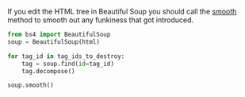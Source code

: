 #+BEGIN_COMMENT
.. title: Smoothing Out a Beautiful Soup Tree
.. slug: smoothing-out-a-beautiful-soup-tree
.. date: 2020-08-05 16:58:02 UTC-07:00
.. tags: slipnote,beautiful soup,html,web-scraping
.. category: Beautiful Soup
.. link: 
.. description: Smoothing the parse tree after editing it.
.. type: text
.. status: 
.. updated: 

#+END_COMMENT

If you edit the HTML tree in Beautiful Soup you should call the [[https://www.crummy.com/software/BeautifulSoup/bs4/doc/#smooth][smooth]] method to smooth out any funkiness that got introduced.

#+begin_src python :results none
from bs4 import BeautifulSoup
soup = BeautifulSoup(html)

for tag_id in tag_ids_to_destroy:
    tag = soup.find(id=tag_id)
    tag.decompose()

soup.smooth()
#+end_src
